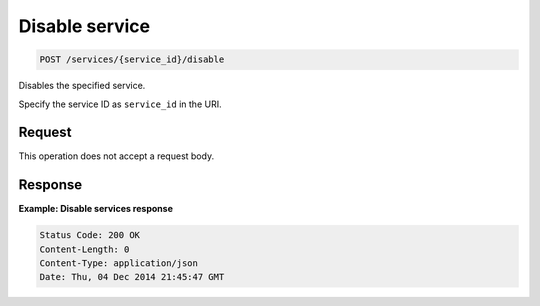 .. _post-disable-service:

Disable service
^^^^^^^^^^^^^^^^^^^^^^^^^^^^^^^^^^^^^^^^^^^^^^^^^^^^^^^^^^^^^^^^^^^^^^^^^^^^^^^^

.. code::

    POST /services/{service_id}/disable

Disables the specified service.

Specify the service ID as ``service_id`` in the URI.

Request
""""""""""""""""

This operation does not accept a request body.


Response
""""""""""""""""

**Example: Disable services response**

.. code::

   Status Code: 200 OK
   Content-Length: 0
   Content-Type: application/json
   Date: Thu, 04 Dec 2014 21:45:47 GMT
